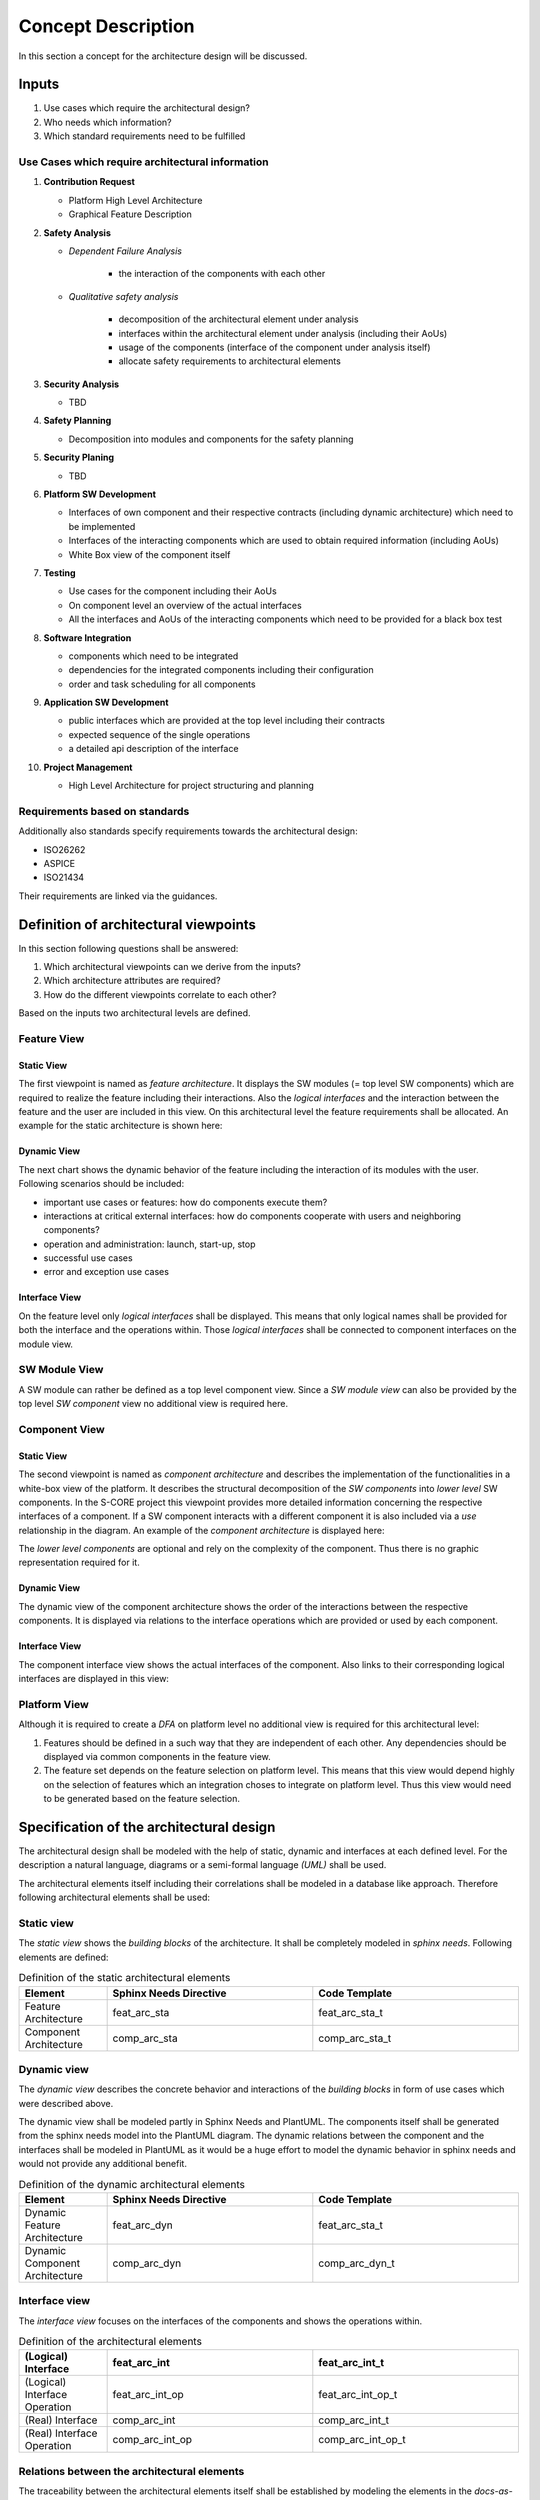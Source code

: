 ..
   # *******************************************************************************
   # Copyright (c) 2025 Contributors to the Eclipse Foundation
   #
   # See the NOTICE file(s) distributed with this work for additional
   # information regarding copyright ownership.
   #
   # This program and the accompanying materials are made available under the
   # terms of the Apache License Version 2.0 which is available at
   # https://www.apache.org/licenses/LICENSE-2.0
   #
   # SPDX-License-Identifier: Apache-2.0
   # *******************************************************************************

Concept Description
###################

.. doc_concept:: Architecture Process
   :id: doc_concept__arch__process
   :status: valid

In this section a concept for the architecture design will be discussed.

Inputs
******

#. Use cases which require the architectural design?
#. Who needs which information?
#. Which standard requirements need to be fulfilled

Use Cases which require architectural information
=================================================

#. **Contribution Request**

   * Platform High Level Architecture
   * Graphical Feature Description

#. **Safety Analysis**

   * *Dependent Failure Analysis*

      * the interaction of the components with each other

   * *Qualitative safety analysis*

      * decomposition of the architectural element under analysis
      * interfaces within the architectural element under analysis (including their AoUs)
      * usage of the components (interface of the component under analysis itself)
      * allocate safety requirements to architectural elements

#. **Security Analysis**

   * TBD

#. **Safety Planning**

   * Decomposition into modules and components for the safety planning

#. **Security Planing**

   * TBD

#. **Platform SW Development**

   * Interfaces of own component and their respective contracts (including dynamic architecture) which need to be implemented
   * Interfaces of the interacting components which are used to obtain required information (including AoUs)
   * White Box view of the component itself

#. **Testing**

   * Use cases for the component including their AoUs
   * On component level an overview of the actual interfaces
   * All the interfaces and AoUs of the interacting components which need to be provided for a black box test

#. **Software Integration**

   * components which need to be integrated
   * dependencies for the integrated components including their configuration
   * order and task scheduling for all components

#. **Application SW Development**

   * public interfaces which are provided at the top level including their contracts
   * expected sequence of the single operations
   * a detailed api description of the interface

#. **Project Management**

   * High Level Architecture for project structuring and planning

Requirements based on standards
===============================

Additionally also standards specify requirements towards the architectural design:

* ISO26262
* ASPICE
* ISO21434

Their requirements are linked via the guidances.

.. _architectural_viewpoints:

Definition of architectural viewpoints
**************************************

In this section following questions shall be answered:

#. Which architectural viewpoints can we derive from the inputs?
#. Which architecture attributes are required?
#. How do the different viewpoints correlate to each other?

Based on the inputs two architectural levels are defined.

.. _feature_view:

Feature View
============

Static View
-----------

The first viewpoint is named as *feature architecture*. It displays the SW modules (= top level SW components) which are required to realize the feature including their interactions. Also the *logical interfaces* and the interaction between the feature and the user are included in this view. On this architectural level the feature requirements shall be allocated. An example for the static architecture is shown here:

.. feat_arc_sta:: Feature 1
   :id: feat_arc_sta__feature_1
   :security: YES
   :safety: QM
   :status: valid
   :includes: feat_arc_int__archdes_logical_interface_1, feat_arc_int__archdes_logical_interface_2
   :fulfils: feat_req__archdes_example_req

   .. needarch::
      :scale: 50
      :align: center

      {{ draw_feature(need(), needs) }}

Dynamic View
------------

The next chart shows the dynamic behavior of the feature including the interaction of its modules with the user. Following scenarios should be included:

*  important use cases or features: how do components execute them?
*  interactions at critical external interfaces: how do components cooperate with users and neighboring components?
*  operation and administration: launch, start-up, stop
*  successful use cases
*  error and exception use cases

.. uml:: _assets/feature_architecture_dynamic.puml
   :align: center
   :caption: Dynamic Feature Architecture

Interface View
--------------

On the feature level only *logical interfaces* shall be displayed. This means that only logical names shall be provided for both the interface and the operations within. Those *logical interfaces* shall be connected to component interfaces on the module view.

.. feat_arc_int:: Logical Interface 1
   :id: feat_arc_int__archdes_logical_interface_1
   :security: YES
   :safety:  ASIL_B
   :status: valid
   :includes: feat_arc_int_op__archdes_logical_operation_1, feat_arc_int_op__archdes_logical_operation_2
   :fulfils: feat_req__archdes_example_req

   .. needarch::
      :scale: 50
      :align: center

      {{ draw_interface(need(), needs) }}

SW Module View
==============

A SW module can rather be defined as a top level component view. Since a *SW module view* can also be provided by the top level *SW component* view no additional view is required here.

Component View
==============

Static View
-----------

The second viewpoint is named as *component architecture* and describes the implementation of the functionalities in a white-box view of the platform. It describes the structural decomposition of the *SW components* into *lower level* SW components. In the S-CORE project this viewpoint provides more detailed information concerning the respective interfaces of a component. If a SW component interacts with a different component it is also included via a *use* relationship in the diagram. An example of the *component architecture* is displayed here:

.. comp_arc_sta:: Component 2
   :id: comp_arc_sta__archdes_component_2
   :status: valid
   :safety: ASIL_B
   :security: NO
   :includes: comp_arc_sta__archdes_sub_component_1, comp_arc_sta__archdes_sub_component_2, comp_arc_sta__archdes_sub_component_3
   :fulfils: comp_req__archdes_example_req

   .. needarch::
      :scale: 50
      :align: center

      {{ draw_component(need(), needs) }}

The *lower level components* are optional and rely on the complexity of the component. Thus there is no graphic representation required for it.

Dynamic View
------------

The dynamic view of the component architecture shows the order of the interactions between the respective components. It is displayed via relations to the interface operations which are provided or used by each component.

.. uml:: _assets/component_architecture_dynamic.puml
   :align: center
   :caption: Dynamic Component Architecture

Interface View
--------------

The component interface view shows the actual interfaces of the component. Also links to their corresponding logical interfaces are displayed in this view:

.. comp_arc_int:: Component Interface 1
   :id: comp_arc_int__archdes_component_interface_1
   :status: valid
   :safety: ASIL_B
   :security: NO
   :includes: comp_arc_int_op__archdes_real_operation_1, comp_arc_int_op__archdes_real_operation_2
   :fulfils: comp_req__archdes_example_req

   .. needarch::
      :scale: 50
      :align: center

      {{ draw_interface(need(), needs)}}

Platform View
=============

Although it is required to create a *DFA* on platform level no additional view is required for this architectural level:

#. Features should be defined in a such way that they are independent of each other. Any dependencies should be displayed via common components in the feature view.

#. The feature set depends on the feature selection on platform level. This means that this view would depend highly on the selection of features which an integration choses to integrate on platform level. Thus this view would need to be generated based on the feature selection.

.. _architectural_design:

Specification of the architectural design
*****************************************

The architectural design shall be modeled with the help of static, dynamic and interfaces at each defined level.
For the description a natural language, diagrams or a semi-formal language *(UML)* shall be used.

The architectural elements itself including their correlations shall be modeled in a database like approach. Therefore following architectural elements shall be used:

Static view
===========

The *static view* shows the *building blocks* of the architecture. It shall be completely modeled in *sphinx needs*. Following elements are defined:

.. list-table:: Definition of the static architectural elements
   :header-rows: 1
   :widths: 15,35,35

   * - Element
     - Sphinx Needs Directive
     - Code Template
   * - Feature Architecture
     - feat_arc_sta
     - feat_arc_sta_t
   * - Component Architecture
     - comp_arc_sta
     - comp_arc_sta_t

Dynamic view
============

The *dynamic view* describes the concrete behavior and interactions of the *building blocks* in form of use cases which were described above.

The dynamic view shall be modeled partly in Sphinx Needs and PlantUML. The components itself shall be generated from the sphinx needs model into the PlantUML diagram. The dynamic relations between the component and the interfaces shall be modeled in PlantUML as it would be a huge effort to model the dynamic behavior in sphinx needs and would not provide any additional benefit.

.. list-table:: Definition of the dynamic architectural elements
   :header-rows: 1
   :widths: 15,35,35

   * - Element
     - Sphinx Needs Directive
     - Code Template
   * - Dynamic Feature Architecture
     - feat_arc_dyn
     - feat_arc_sta_t
   * - Dynamic Component Architecture
     - comp_arc_dyn
     - comp_arc_dyn_t

Interface view
==============

The *interface view* focuses on the interfaces of the components and shows the operations within.

.. list-table:: Definition of the architectural elements
   :header-rows: 1
   :widths: 15,35,35

   * - (Logical) Interface
     - feat_arc_int
     - feat_arc_int_t
   * - (Logical) Interface Operation
     - feat_arc_int_op
     - feat_arc_int_op_t
   * - (Real) Interface
     - comp_arc_int
     - comp_arc_int_t
   * - (Real) Interface Operation
     - comp_arc_int_op
     - comp_arc_int_op_t

Relations between the architectural elements
============================================

The traceability between the architectural elements itself shall be established by modeling the elements in the *docs-as-code* tool. Here a "clickable" architecture can be generated which allows an easy tracing through the element tree. The previously introduced architectural components shall be connected by using following relations:

.. figure:: _assets/metamodel_architectural_design.drawio.svg
   :width: 90%
   :align: center
   :alt: Definition of the Metamodel for Architectural Design
   :name: metamodel_architectural_design

   Definition of the Metamodel for Architectural Design

Attributes of the architectural elements
****************************************

Since the architecture should be modeled in *Sphinx Needs* the corresponding attributes need to be defined. On the top level we can distinguish between attributes which need to be filled manually and attributes which are generated during the sphinx-docs build.

Following attributes need to be filled manually for each requirement:

.. list-table:: Manual attributes for architectural elements
   :header-rows: 1
   :widths: 15,85

   * - Attribute
     - Description
   * - Unique ID
     - The naming scheme for the UID is defined here: :need:`gd_req__arch__attribute_uid`
   * - Title
     - The title of the architectural element shall be expressive.
   * - Status
     - Status of the architectural element [valid,invalid]
   * - Safety
     - This attribute describes the impact of the architectural element on functional safety. Currently only following values are defined [QM, ASIL_B, ASIL_D]. Other values are not required at the moment as *ASIL decomposition* is not used so far.
   * - Security
     - This attribute describes if the architectural element has any impact on the security of the platform. [YES,NO]
   * - Fulfils
     - With this attribute the relations to the corresponding requirements shall be described

For creating architectural elements also templates for each level are available:

* Feature Architecture: :need:`[[title]] <gd_temp__arch__feature>`
* Component Architecture: :need:`[[title]] <gd_temp__arch__comp>`

.. _traceability of the architecture:

Establish traceability between requirements and architectural elements
**********************************************************************

During the architectural design process all feature and component requirements shall be allocated to a single architecture element at the corresponding level via the attribute **fulfils**.

.. _reviews of the architecture:

Reviews of the architecture
***************************

Some of the checks cannot be performed automatically. Therefore a manual inspection of the architecture is needed. The architecture review itself is included in the PR review which is triggered if a contributor wants to commit code to the main line. For this review a checklist is available: :need:`gd_chklst__arch__inspection_checklist`.
